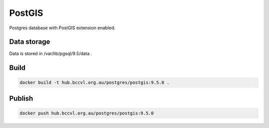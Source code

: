 PostGIS
=======

Postgres database with PostGIS extension enabled.


Data storage
------------

Data is stored in /var/lib/pgsql/9.5/data .


Build
-----

.. code-block:: Shell

  docker build -t hub.bccvl.org.au/postgres/postgis:9.5.0 .

Publish
-------

.. code-block:: Shell

  docker push hub.bccvl.org.au/postgres/postgis:9.5.0
